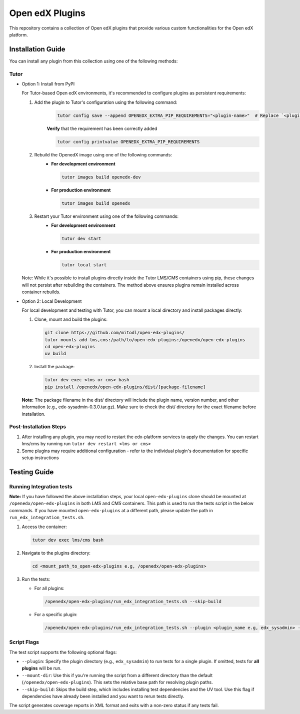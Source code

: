 Open edX Plugins
================

This repository contains a collection of Open edX plugins that provide various custom functionalities for the Open edX platform.

Installation Guide
------------------

You can install any plugin from this collection using one of the following methods:

Tutor
~~~~~

- Option 1: Install from PyPI

  For Tutor-based Open edX environments, it's recommended to configure plugins as persistent requirements:

  1. Add the plugin to Tutor's configuration using the following command:
      .. code-block:: bash

        tutor config save --append OPENEDX_EXTRA_PIP_REQUIREMENTS="<plugin-name>"  # Replace `<plugin-name>` with the specific plugin you want to install

      **Verify** that the requirement has been correctly added

      .. code-block:: bash

        tutor config printvalue OPENEDX_EXTRA_PIP_REQUIREMENTS

  2. Rebuild the OpenedX image using one of the following commands:
      - **For development environment**

        .. code-block:: bash

          tutor images build openedx-dev

      - **For production environment**

        .. code-block:: bash

          tutor images build openedx

  3. Restart your Tutor environment using one of the following commands:
      - **For development environment**

        .. code-block:: bash

          tutor dev start

      - **For production environment**

        .. code-block:: bash

          tutor local start

  Note: While it's possible to install plugins directly inside the Tutor LMS/CMS containers using pip, these changes will not persist after rebuilding the containers. The method above ensures plugins remain installed across container rebuilds.

- Option 2: Local Development

  For local development and testing with Tutor, you can mount a local directory and install packages directly:

  1. Clone, mount and build the plugins:

     .. code-block:: bash

        git clone https://github.com/mitodl/open-edx-plugins/
        tutor mounts add lms,cms:/path/to/open-edx-plugins:/openedx/open-edx-plugins
        cd open-edx-plugins
        uv build

  2. Install the package:

     .. code-block:: bash

        tutor dev exec <lms or cms> bash
        pip install /openedx/open-edx-plugins/dist/[package-filename]

  **Note:** The package filename in the dist/ directory will include the plugin name, version number, and other information (e.g., edx-sysadmin-0.3.0.tar.gz). Make sure to check the dist/ directory for the exact filename before installation.

Post-Installation Steps
~~~~~~~~~~~~~~~~~~~~~~~

1. After installing any plugin, you may need to restart the edx-platform services to apply the changes. You can restart lms/cms by running run ``tutor dev restart <lms or cms>``
2. Some plugins may require additional configuration - refer to the individual plugin's documentation for specific setup instructions


Testing Guide
-------------

Running Integration tests
~~~~~~~~~~~~~~~~~~~~~~~~~

**Note:** If you have followed the above installation steps, your local ``open-edx-plugins`` clone
should be mounted at ``/openedx/open-edx-plugins`` in both `LMS` and `CMS` containers. This path is used to run the
tests script in the below commands. If you have mounted ``open-edx-plugins`` at a different path,
please update the path in ``run_edx_integration_tests.sh``.

1. Access the container:

   .. code-block:: bash

      tutor dev exec lms/cms bash

2. Navigate to the plugins directory:

   .. code-block:: bash

      cd <mount_path_to_open-edx-plugins e.g, /openedx/open-edx-plugins>

3. Run the tests:

   - For all plugins:

     .. code-block:: bash

       /openedx/open-edx-plugins/run_edx_integration_tests.sh --skip-build

   - For a specific plugin:

     .. code-block:: bash

       /openedx/open-edx-plugins/run_edx_integration_tests.sh --plugin <plugin_name e.g, edx_sysadmin> --skip-build

Script Flags
~~~~~~~~~~~~

The test script supports the following optional flags:

- ``--plugin``: Specify the plugin directory (e.g., ``edx_sysadmin``) to run tests for a single plugin. If omitted, tests for **all plugins** will be run.
- ``--mount-dir``: Use this if you're running the script from a different directory than the default (``/openedx/open-edx-plugins``). This sets the relative base path for resolving plugin paths.
- ``--skip-build``: Skips the build step, which includes installing test dependencies and the UV tool. Use this flag if dependencies have already been installed and you want to rerun tests directly.

The script generates coverage reports in XML format and exits with a non-zero status if any tests fail.

